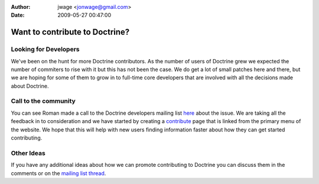 :author: jwage <jonwage@gmail.com>
:date: 2009-05-27 00:47:00

===============================
Want to contribute to Doctrine?
===============================

Looking for Developers
----------------------

We've been on the hunt for more Doctrine contributors. As the
number of users of Doctrine grew we expected the number of
commiters to rise with it but this has not been the case. We do get
a lot of small patches here and there, but we are hoping for some
of them to grow in to full-time core developers that are involved
with all the decisions made about Doctrine.

Call to the community
---------------------

You can see Roman made a call to the Doctrine developers mailing
list
`here <http://groups.google.com/group/doctrine-dev/browse_thread/thread/c6e4c74e1a392909>`_
about the issue. We are taking all the feedback in to consideration
and we have started by creating a
`contribute <http://www.doctrine-project.org/contribute>`_ page
that is linked from the primary menu of the website. We hope that
this will help with new users finding information faster about how
they can get started contributing.

Other Ideas
-----------

If you have any additional ideas about how we can promote
contributing to Doctrine you can discuss them in the comments or on
the
`mailing list thread <http://groups.google.com/group/doctrine-dev/browse_thread/thread/c6e4c74e1a392909>`_.


